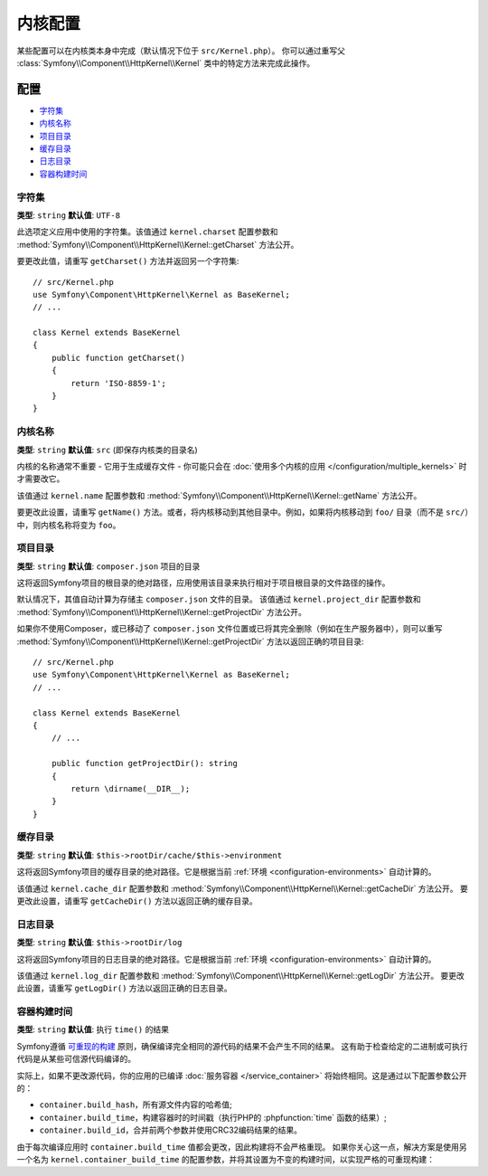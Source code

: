 .. index::
    single: Configuration reference; Kernel class

内核配置
=========================

某些配置可以在内核类本身中完成（默认情况下位于 ``src/Kernel.php``）。
你可以通过重写父 :class:`Symfony\\Component\\HttpKernel\\Kernel` 类中的特定方法来完成此操作。

配置
-------------

* `字符集`_
* `内核名称`_
* `项目目录`_
* `缓存目录`_
* `日志目录`_
* `容器构建时间`_

.. _configuration-kernel-charset:

字符集
~~~~~~~

**类型**: ``string`` **默认值**: ``UTF-8``

此选项定义应用中使用的字符集。该值通过 ``kernel.charset`` 配置参数和
:method:`Symfony\\Component\\HttpKernel\\Kernel::getCharset` 方法公开。

要更改此值，请重写 ``getCharset()`` 方法并返回另一个字符集::

    // src/Kernel.php
    use Symfony\Component\HttpKernel\Kernel as BaseKernel;
    // ...

    class Kernel extends BaseKernel
    {
        public function getCharset()
        {
            return 'ISO-8859-1';
        }
    }

内核名称
~~~~~~~~~~~

**类型**: ``string`` **默认值**: ``src`` (即保存内核类的目录名)

.. deprecated:: 4.2

    ``kernel.name`` 参数和 ``Kernel::getName()`` 方法在Symfony4.2中已弃用。
    如果你需要内核的唯一ID，请使用 ``kernel.container_class``
    参数或 ``Kernel::getContainerClass()`` 方法。

内核的名称通常不重要 - 它用于生成缓存文件 - 你可能只会在
:doc:`使用多个内核的应用 </configuration/multiple_kernels>` 时才需要改它。

该值通过 ``kernel.name`` 配置参数和
:method:`Symfony\\Component\\HttpKernel\\Kernel::getName` 方法公开。

要更改此设置，请重写 ``getName()``
方法。或者，将内核移动到其他目录中。例如，如果将内核移动到
``foo/`` 目录（而不是 ``src/``）中，则内核名称将变为 ``foo``。

.. _configuration-kernel-project-directory:

项目目录
~~~~~~~~~~~~~~~~~

**类型**: ``string`` **默认值**: ``composer.json`` 项目的目录

这将返回Symfony项目的根目录的绝对路径，应用使用该目录来执行相对于项目根目录的文件路径的操作。

默认情况下，其值自动计算为存储主 ``composer.json`` 文件的目录。
该值通过 ``kernel.project_dir`` 配置参数和
:method:`Symfony\\Component\\HttpKernel\\Kernel::getProjectDir` 方法公开。

如果你不使用Composer，或已移动了 ``composer.json``
文件位置或已将其完全删除（例如在生产服务器中），则可以重写
:method:`Symfony\\Component\\HttpKernel\\Kernel::getProjectDir`
方法以返回正确的项目目录::

    // src/Kernel.php
    use Symfony\Component\HttpKernel\Kernel as BaseKernel;
    // ...

    class Kernel extends BaseKernel
    {
        // ...

        public function getProjectDir(): string
        {
            return \dirname(__DIR__);
        }
    }

缓存目录
~~~~~~~~~~~~~~~

**类型**: ``string`` **默认值**: ``$this->rootDir/cache/$this->environment``

这将返回Symfony项目的缓存目录的绝对路径。它是根据当前
:ref:`环境 <configuration-environments>` 自动计算的。

该值通过 ``kernel.cache_dir`` 配置参数和
:method:`Symfony\\Component\\HttpKernel\\Kernel::getCacheDir` 方法公开。
要更改此设置，请重写 ``getCacheDir()`` 方法以返回正确的缓存目录。

日志目录
~~~~~~~~~~~~~

**类型**: ``string`` **默认值**: ``$this->rootDir/log``

这将返回Symfony项目的日志目录的绝对路径。它是根据当前
:ref:`环境 <configuration-environments>` 自动计算的。

该值通过 ``kernel.log_dir`` 配置参数和
:method:`Symfony\\Component\\HttpKernel\\Kernel::getLogDir` 方法公开。
要更改此设置，请重写 ``getLogDir()`` 方法以返回正确的日志目录。

容器构建时间
~~~~~~~~~~~~~~~~~~~~

**类型**: ``string`` **默认值**: 执行 ``time()`` 的结果

Symfony遵循 `可重现的构建`_ 原则，确保编译完全相同的源代码的结果不会产生不同的结果。
这有助于检查给定的二进制或可执行代码是从某些可信源代码编译的。

实际上，如果不更改源代码，你的应用的已编译
:doc:`服务容器 </service_container>` 将始终相同。这是通过以下配置参数公开的：

* ``container.build_hash``，所有源文件内容的哈希值;
* ``container.build_time``，构建容器时的时间戳（执行PHP的
  :phpfunction:`time` 函数的结果）;
* ``container.build_id``，合并前两个参数并使用CRC32编码结果的结果。

由于每次编译应用时 ``container.build_time`` 值都会更改，因此构建将不会严格重现。
如果你关心这一点，解决方案是使用另一个名为 ``kernel.container_build_time``
的配置参数，并将其设置为不变的构建时间，以实现严格的可重现构建：

.. configuration-block::

    .. code-block:: yaml

        # config/services.yaml
        parameters:
            # ...
            kernel.container_build_time: '1234567890'

    .. code-block:: xml

        <!-- config/services.xml -->
        <?xml version="1.0" encoding="UTF-8" ?>
        <container xmlns="http://symfony.com/schema/dic/services"
            xmlns:xsi="http://www.w3.org/2001/XMLSchema-instance"
            xsi:schemaLocation="http://symfony.com/schema/dic/services https://symfony.com/schema/dic/services/services-1.0.xsd">

            <parameters>
                <!-- ... -->
                <parameter key="kernel.container_build_time">1234567890</parameter>
            </parameters>
        </container>

    .. code-block:: php

        // config/services.php

        // ...
        $container->setParameter('kernel.container_build_time', '1234567890');

.. _`可重现的构建`: https://en.wikipedia.org/wiki/Reproducible_builds
